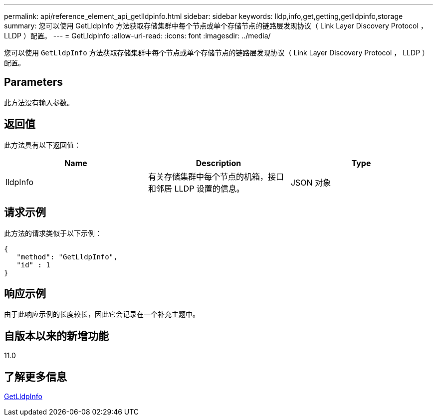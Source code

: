 ---
permalink: api/reference_element_api_getlldpinfo.html 
sidebar: sidebar 
keywords: lldp,info,get,getting,getlldpinfo,storage 
summary: 您可以使用 GetLldpInfo 方法获取存储集群中每个节点或单个存储节点的链路层发现协议（ Link Layer Discovery Protocol ， LLDP ）配置。 
---
= GetLldpInfo
:allow-uri-read: 
:icons: font
:imagesdir: ../media/


[role="lead"]
您可以使用 `GetLldpInfo` 方法获取存储集群中每个节点或单个存储节点的链路层发现协议（ Link Layer Discovery Protocol ， LLDP ）配置。



== Parameters

此方法没有输入参数。



== 返回值

此方法具有以下返回值：

|===
| Name | Description | Type 


 a| 
lldpInfo
 a| 
有关存储集群中每个节点的机箱，接口和邻居 LLDP 设置的信息。
 a| 
JSON 对象

|===


== 请求示例

此方法的请求类似于以下示例：

[listing]
----
{
   "method": "GetLldpInfo",
   "id" : 1
}
----


== 响应示例

由于此响应示例的长度较长，因此它会记录在一个补充主题中。



== 自版本以来的新增功能

11.0



== 了解更多信息

xref:reference_element_api_response_example_getlldpinfo.adoc[GetLldpInfo]
